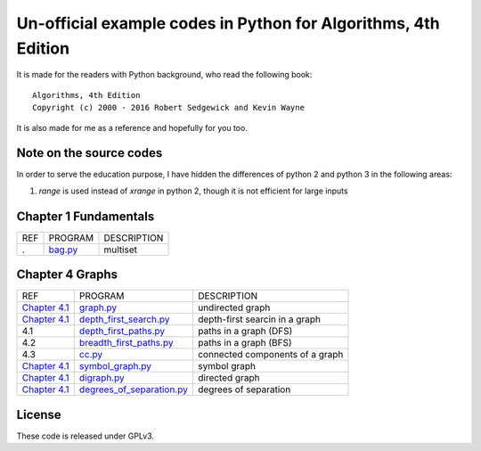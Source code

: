Un-official example codes in Python for Algorithms, 4th Edition
================================================================================

.. image:: https://travis-ci.org/chfw/alg4_robert_kevin_in_py.svg?branch=master
   :target: http://travis-ci.org/chfw/alg4_robert_kevin_in_py


It is made for the readers with Python background, who read the following
book::

    Algorithms, 4th Edition
    Copyright (c) 2000 - 2016 Robert Sedgewick and Kevin Wayne

It is also made for me as a reference and hopefully for you too.

Note on the source codes
--------------------------------------------------------------------------------

In order to serve the education purpose, I have hidden the differences of python
2 and python 3 in the following areas:

#. `range` is used instead of `xrange` in python 2, though it is not efficient
   for large inputs

Chapter 1 Fundamentals
--------------------------------------------------------------------------------

===== ============================ ===============================
REF   PROGRAM                      DESCRIPTION
.     `bag.py`_                    multiset
===== ============================ ===============================

.. _bag.py: example_code_in_python/bag.py



Chapter 4 Graphs
--------------------------------------------------------------------------------

===================== ============================ ===============================
REF                   PROGRAM                      DESCRIPTION
`Chapter 4.1`_        `graph.py`_                  undirected graph
`Chapter 4.1`_        `depth_first_search.py`_     depth-first searcin in a graph
4.1                   `depth_first_paths.py`_      paths in a graph (DFS)
4.2                   `breadth_first_paths.py`_    paths in a graph (BFS)
4.3                   `cc.py`_                     connected components of a graph
`Chapter 4.1`_        `symbol_graph.py`_           symbol graph
`Chapter 4.1`_        `digraph.py`_                directed graph
`Chapter 4.1`_        `degrees_of_separation.py`_  degrees of separation     
===================== ============================ ===============================

.. _Chapter 4.1: http://algs4.cs.princeton.edu/41graph/index.php
.. _graph.py: example_code_in_python/graph.py
.. _depth_first_search.py: example_code_in_python/depth_first_search.py
.. _depth_first_paths.py: example_code_in_python/depthth_first_paths.py
.. _breadth_first_paths.py: example_code_in_python/breadth_first_paths.py
.. _cc.py: example_code_in_python/cc.py
.. _symbol_graph.py: example_code_in_python/symbol_graph.py
.. _digraph.py: example_code_in_python/digraph.py
.. _degrees_of_separation.py: example_code_in_python/degrees_of_separation.py

License
--------------------------------------------------------------------------------

These code is released under GPLv3.
